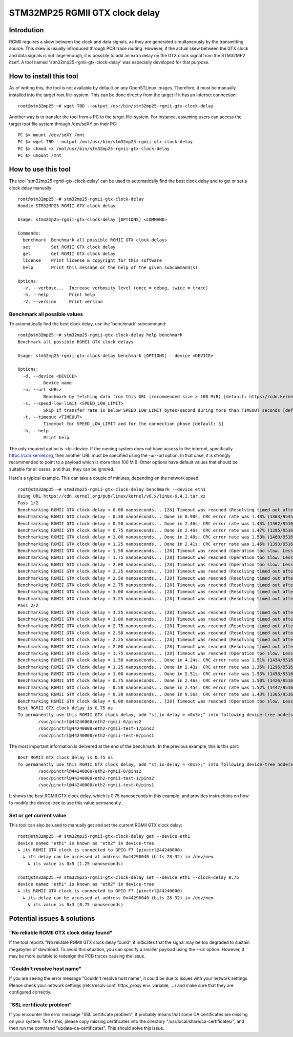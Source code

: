 =================================
 STM32MP25 RGMII GTX clock delay
=================================

Introdution
===========

RGMII requires a skew between the clock and data signals, as they are
generated simultaneously by the transmitting source. This skew is
usually introduced through PCB trace routing. However, if the actual
skew between the GTX clock and data signals is not large enough, it is
possible to add an extra delay on the GTX clock signal from the
STM32MP2 itself. A tool named 'stm32mp25-rgmii-gtx-clock-delay' was
especially developed for that purpose.

How to install this tool
========================

As of writing this, the tool is not available by default on any
OpenSTLinux images. Therefore, it must be manually installed into the
target root file-system. This can be done directly from the target if
it has an internet connection::

   root@stm32mp25:~# wget TBD --output /usr/bin/stm32mp25-rgmii-gtx-clock-delay

Another way is to transfer the tool from a PC to the target
file-system.  For instance, assuming users can access the target root
file system through /dev/sdXY on their PC::

   PC $> mount /dev/sdXY /mnt
   PC $> wget TBD --output /mnt/usr/bin/stm32mp25-rgmii-gtx-clock-delay
   PC $> chmod +x /mnt/usr/bin/stm32mp25-rgmii-gtx-clock-delay
   PC $> umount /mnt

How to use this tool
====================

The tool 'stm32mp25-rgmii-gtx-clock-delay' can be used to
automatically find the best clock delay and to get or set a clock
delay manually::

  root@stm32mp25:~# stm32mp25-rgmii-gtx-clock-delay
  Handle STM32MP25 RGMII GTX clock delay
  
  Usage: stm32mp25-rgmii-gtx-clock-delay [OPTIONS] <COMMAND>
  
  Commands:
    benchmark  Benchmark all possible RGMII GTX clock delays
    set        Set RGMII GTX clock delay
    get        Get RGMII GTX clock delay
    license    Print license & copyright for this software
    help       Print this message or the help of the given subcommand(s)
  
  Options:
    -v, --verbose...  Increase verbosity level (once = debug, twice = trace)
    -h, --help        Print help
    -V, --version     Print version

Benchmark all possible values
-----------------------------

To automatically find the best clock delay, use the 'benchmark' subcommand::

  root@stm32mp25:~# stm32mp25-rgmii-gtx-clock-delay help benchmark
  Benchmark all possible RGMII GTX clock delays
  
  Usage: stm32mp25-rgmii-gtx-clock-delay benchmark [OPTIONS] --device <DEVICE>
  
  Options:
    -d, --device <DEVICE>
            Device name
    -u, --url <URL>
            Benchmark by fetching data from this URL (recommended size > 100 MiB) [default: https://cdn.kernel.org/pub/linux/kernel/v6.x/linux-6.4.3.tar.xz]
    -s, --speed-low-limit <SPEED_LOW_LIMIT>
            Skip if transfer rate is below SPEED_LOW_LIMIT bytes/second during more than TIMEOUT seconds [default: "100 kiB"]
    -t, --timeout <TIMEOUT>
            Timemout for SPEED_LOW_LIMIT and for the connection phase [default: 5]
    -h, --help
            Print help

The only required option is -d/--device. If the running system does
not have access to the internet, specifically https://cdn.kernel.org,
then another URL must be specified using the -u/--url option. In that
case, it is strongly recommended to point to a payload which is more
than 100 MiB. Other options have default values that should be
suitable for all cases, and thus, they can be ignored.

Here's a typical example. This can take a couple of minutes, depending
on the network speed::

  root@stm32mp25:~# stm32mp25-rgmii-gtx-clock-delay benchmark --device eth1
  Using URL https://cdn.kernel.org/pub/linux/kernel/v6.x/linux-6.4.3.tar.xz
  Pass 1/2
  Benchmarking RGMII GTX clock delay = 0.00 nanoseconds... [28] Timeout was reached (Resolving timed out after 5000 milliseconds)
  Benchmarking RGMII GTX clock delay = 0.30 nanoseconds... Done in 8.90s; CRC error rate was 1.43% (1363/95451)
  Benchmarking RGMII GTX clock delay = 0.50 nanoseconds... Done in 2.46s; CRC error rate was 1.43% (1362/95164)
  Benchmarking RGMII GTX clock delay = 0.75 nanoseconds... Done in 2.46s; CRC error rate was 1.47% (1395/95162)
  Benchmarking RGMII GTX clock delay = 1.00 nanoseconds... Done in 2.48s; CRC error rate was 1.53% (1460/95165)
  Benchmarking RGMII GTX clock delay = 1.25 nanoseconds... Done in 2.41s; CRC error rate was 1.46% (1393/95162)
  Benchmarking RGMII GTX clock delay = 1.50 nanoseconds... [28] Timeout was reached (Operation too slow. Less than 102400 bytes/sec transferred the last 5 seconds)
  Benchmarking RGMII GTX clock delay = 1.75 nanoseconds... [28] Timeout was reached (Operation too slow. Less than 102400 bytes/sec transferred the last 5 seconds)
  Benchmarking RGMII GTX clock delay = 2.00 nanoseconds... [28] Timeout was reached (Operation too slow. Less than 102400 bytes/sec transferred the last 5 seconds)
  Benchmarking RGMII GTX clock delay = 2.25 nanoseconds... [28] Timeout was reached (Resolving timed out after 5000 milliseconds)
  Benchmarking RGMII GTX clock delay = 2.50 nanoseconds... [28] Timeout was reached (Resolving timed out after 5000 milliseconds)
  Benchmarking RGMII GTX clock delay = 2.75 nanoseconds... [28] Timeout was reached (Resolving timed out after 5000 milliseconds)
  Benchmarking RGMII GTX clock delay = 3.00 nanoseconds... [28] Timeout was reached (Resolving timed out after 5000 milliseconds)
  Benchmarking RGMII GTX clock delay = 3.25 nanoseconds... [28] Timeout was reached (Resolving timed out after 5000 milliseconds)
  Pass 2/2
  Benchmarking RGMII GTX clock delay = 3.25 nanoseconds... [28] Timeout was reached (Resolving timed out after 5000 milliseconds)
  Benchmarking RGMII GTX clock delay = 3.00 nanoseconds... [28] Timeout was reached (Resolving timed out after 5000 milliseconds)
  Benchmarking RGMII GTX clock delay = 2.75 nanoseconds... [28] Timeout was reached (Resolving timed out after 5000 milliseconds)
  Benchmarking RGMII GTX clock delay = 2.50 nanoseconds... [28] Timeout was reached (Resolving timed out after 5000 milliseconds)
  Benchmarking RGMII GTX clock delay = 2.25 nanoseconds... [28] Timeout was reached (Resolving timed out after 5000 milliseconds)
  Benchmarking RGMII GTX clock delay = 2.00 nanoseconds... [28] Timeout was reached (Resolving timed out after 5000 milliseconds)
  Benchmarking RGMII GTX clock delay = 1.75 nanoseconds... [28] Timeout was reached (Operation too slow. Less than 102400 bytes/sec transferred the last 5 seconds)
  Benchmarking RGMII GTX clock delay = 1.50 nanoseconds... Done in 4.24s; CRC error rate was 1.51% (1434/95169)
  Benchmarking RGMII GTX clock delay = 1.25 nanoseconds... Done in 2.43s; CRC error rate was 1.36% (1296/95165)
  Benchmarking RGMII GTX clock delay = 1.00 nanoseconds... Done in 2.51s; CRC error rate was 1.53% (1458/95162)
  Benchmarking RGMII GTX clock delay = 0.75 nanoseconds... Done in 2.46s; CRC error rate was 1.50% (1426/95165)
  Benchmarking RGMII GTX clock delay = 0.50 nanoseconds... Done in 2.45s; CRC error rate was 1.52% (1447/95164)
  Benchmarking RGMII GTX clock delay = 0.30 nanoseconds... Done in 9.56s; CRC error rate was 1.43% (1365/95169)
  Benchmarking RGMII GTX clock delay = 0.00 nanoseconds... [28] Timeout was reached (Operation too slow. Less than 102400 bytes/sec transferred the last 5 seconds)
  Best RGMII GTX clock delay is 0.75 ns
  To permanently use this RGMII GTX clock delay, add "st,io-delay = <0x3>;" into following device-tree node(s):
          /soc/pinctrl@44240000/eth2-rgmii-0/pins2
          /soc/pinctrl@44240000/eth2-rgmii-test-1/pins2
          /soc/pinctrl@44240000/eth2-rgmii-test-0/pins1

The most important information is delivered at the end of the
benchmark.  In the previous example, this is this part::

  Best RGMII GTX clock delay is 0.75 ns
  To permanently use this RGMII GTX clock delay, add "st,io-delay = <0x3>;" into following device-tree node(s):
          /soc/pinctrl@44240000/eth2-rgmii-0/pins2
          /soc/pinctrl@44240000/eth2-rgmii-test-1/pins2
          /soc/pinctrl@44240000/eth2-rgmii-test-0/pins1

It shows the best RGMII GTX clock delay, which is 0.75 nanoseconds in
this example, and provides instructions on how to modify the
device-tree to use this value permanently.


Set or get current value
------------------------

This tool can also be used to manually get and set the current RGMII
GTX clock delay::

   root@stm32mp25:~# stm32mp25-rgmii-gtx-clock-delay get --device eth1
   device named "eth1" is known as "eth2" in device-tree
   ↳ its RGMII GTX clock is connected to GPIO F7 (pinctrl@44240000)
     ↳ its delay can be accessed at address 0x44290040 (bits 28-32) in /dev/mem
       ↳ its value is 0x5 (1.25 nanoseconds)

   root@stm32mp25:~# stm32mp25-rgmii-gtx-clock-delay set --device eth1 --clock-delay 0.75
   device named "eth1" is known as "eth2" in device-tree
   ↳ its RGMII GTX clock is connected to GPIO F7 (pinctrl@44240000)
     ↳ its delay can be accessed at address 0x44290040 (bits 28-32) in /dev/mem
       ↳ its value is 0x3 (0.75 nanoseconds)

Potential issues & solutions
============================

"No reliable RGMII GTX clock delay found"
-----------------------------------------

If the tool reports "No reliable RGMII GTX clock delay found", it
indicates that the signal may be too degraded to sustain
megabytes of download.  To avoid this situation, you can specify
a smaller payload using the --url option. However, it may be more
suitable to redesign the PCB traces causing the issue.

"Couldn't resolve host name"
----------------------------

If you are seeing the error message "Couldn't resolve host name", it
could be due to issues with your network settings.  Please check your
network settings (/etc/resolv.conf, https_proxy env. variable, ...)
and make sure that they are configured correctly.

"SSL certificate problem"
-------------------------

If you encounter the error message "SSL certificate problem", it
probably means that some CA certificates are missing on your
system. To fix this, please copy missing certificates into the
directory "/usr/local/share/ca-certificates/", and then run the
command "update-ca-certificates". This should solve this issue.
